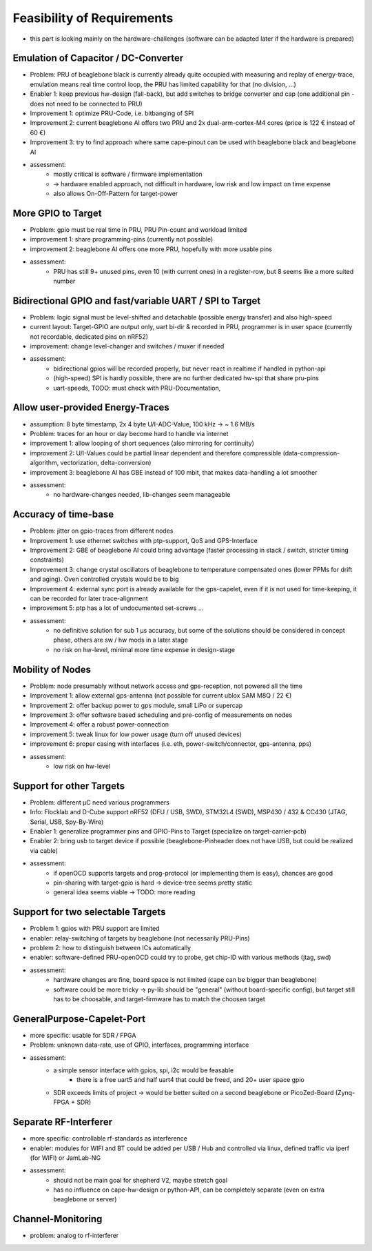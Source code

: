 Feasibility of Requirements
===========================

- this part is looking mainly on the hardware-challenges (software can be adapted later if the hardware is prepared)

Emulation of Capacitor / DC-Converter
-------------------------------------

- Problem: PRU of beaglebone black is currently already quite occupied with measuring and replay of energy-trace, emulation means real time control loop, the PRU has limited capability for that (no division, ...)
- Enabler 1: keep previous hw-design (fall-back), but add switches to bridge converter and cap (one additional pin - does not need to be connected to PRU)
- Improvement 1: optimize PRU-Code, i.e. bitbanging of SPI
- Improvement 2: current beaglebone AI offers two PRU and 2x dual-arm-cortex-M4 cores (price is 122 € instead of 60 €)
- Improvement 3: try to find approach where same cape-pinout can be used with beaglebone black and beaglebone AI
- assessment:
   - mostly critical is software / firmware implementation
   - -> hardware enabled approach, not difficult in hardware, low risk and low impact on time expense
   - also allows On-Off-Pattern for target-power

More GPIO to Target
-------------------

- Problem: gpio must be real time in PRU, PRU Pin-count and workload limited
- improvement 1: share programming-pins (currently not possible)
- improvement 2: beaglebone AI offers one more PRU, hopefully with more usable pins
- assessment:
   - PRU has still 9+ unused pins, even 10 (with current ones) in a register-row, but 8 seems like a more suited number

Bidirectional GPIO and fast/variable UART / SPI to Target
---------------------------------------------------

- Problem: logic signal must be level-shifted and detachable (possible energy transfer) and also high-speed
- current layout: Target-GPIO are output only, uart bi-dir & recorded in PRU, programmer is in user space (currently not recordable, dedicated pins on nRF52)
- improvement: change level-changer and switches / muxer if needed
- assessment:
   - bidirectional gpios will be recorded properly, but never react in realtime if handled in python-api
   - (high-speed) SPI is hardly possible, there are no further dedicated hw-spi that share pru-pins
   - uart-speeds, TODO: must check with PRU-Documentation,


Allow user-provided Energy-Traces
----------------------------------

- assumption: 8 byte timestamp, 2x 4 byte U/I-ADC-Value, 100 kHz -> ~ 1.6 MB/s
- Problem: traces for an hour or day become hard to handle via internet
- improvement 1: allow looping of short sequences (also mirroring for continuity)
- improvement 2: U/I-Values could be partial linear dependent and therefore compressible (data-compression-algorithm, vectorization, delta-conversion)
- improvement 3: beaglebone AI has GBE instead of 100 mbit, that makes data-handling a lot smoother
- assessment:
   - no hardware-changes needed, lib-changes seem manageable

Accuracy of time-base
---------------------

- Problem: jitter on gpio-traces from different nodes
- Improvement 1: use ethernet switches with ptp-support, QoS and GPS-Interface
- Improvement 2: GBE of beaglebone AI could bring advantage (faster processing in stack / switch, stricter timing constraints)
- Improvement 3: change crystal oscillators of beaglebone to temperature compensated ones (lower PPMs for drift and aging). Oven controlled crystals would be to big
- Improvement 4: external sync port is already available for the gps-capelet, even if it is not used for time-keeping, it can be recorded for later trace-alignment
- improvement 5: ptp has a lot of undocumented set-screws ...
- assessment:
   - no definitive solution for sub 1 µs accuracy, but some of the solutions should be considered in concept phase, others are sw / hw mods in a later stage
   - no risk on hw-level, minimal more time expense in design-stage

Mobility of Nodes
-----------------

- Problem: node presumably without network access and gps-reception, not powered all the time
- Improvement 1: allow external gps-antenna (not possible for current ublox SAM M8Q / 22 €)
- Improvement 2: offer backup power to gps module, small LiPo or supercap
- Improvement 3: offer software based scheduling and pre-config of measurements on nodes
- Improvement 4: offer a robust power-connection
- improvement 5: tweak linux for low power usage (turn off unused devices)
- improvement 6: proper casing with interfaces (i.e. eth, power-switch/connector, gps-antenna, pps)
- assessment:
   - low risk on hw-level

Support for other Targets
-------------------------

- Problem: different µC need various programmers
- Info: Flocklab and D-Cube support nRF52 (DFU / USB, SWD), STM32L4 (SWD), MSP430 / 432 & CC430 (JTAG, Serial, USB, Spy-By-Wire)
- Enabler 1: generalize programmer pins and GPIO-Pins to Target (specialize on target-carrier-pcb)
- Enabler 2: bring usb to target device if possible (beaglebone-Pinheader does not have USB, but could be realized via cable)
- assessment:
   - if openOCD supports targets and prog-protocol (or implementing them is easy), chances are good
   - pin-sharing with target-gpio is hard -> device-tree seems pretty static
   - general idea seems viable -> TODO: more reading

Support for two selectable Targets
----------------------------------

- Problem 1: gpios with PRU support are limited
- enabler: relay-switching of targets by beaglebone (not necessarily PRU-Pins)
- problem 2: how to distinguish between ICs automatically
- enabler: software-defined PRU-openOCD could try to probe, get chip-ID with various methods (jtag, swd)
- assessment:
   - hardware changes are fine, board space is not limited (cape can be bigger than beaglebone)
   - software could be more tricky -> py-lib should be "general" (without board-specific config), but target still has to be choosable, and target-firmware has to match the choosen target


GeneralPurpose-Capelet-Port
---------------------------

- more specific: usable for SDR / FPGA
- Problem: unknown data-rate, use of GPIO, interfaces, programming interface
- assessment:
   - a simple sensor interface with gpios, spi, i2c would be feasable
      - there is a free uart5 and half uart4 that could be freed, and 20+ user space gpio
   - SDR exceeds limits of project -> would be better suited on a second beaglebone or PicoZed-Board (Zynq-FPGA + SDR)

Separate RF-Interferer
----------------------

- more specific: controllable rf-standards as interference
- enabler: modules for WIFI and BT could be added per USB / Hub and controlled via linux, defined traffic via iperf (for WIFI) or JamLab-NG
- assessment:
   - should not be main goal for shepherd V2, maybe stretch goal
   - has no influence on cape-hw-design or python-API, can be completely separate (even on extra beaglebone or server)

Channel-Monitoring
------------------

- problem: analog to rf-interferer
